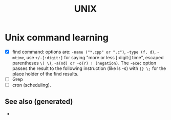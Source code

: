 :PROPERTIES:
:ID:       ad215bf7-b067-41f4-8593-d59351e8a87d
:ROAM_ALIASES: linux unix
:END:
#+Title: UNIX
#+OPTIONS: toc:nil
#+filetags: :tooling:tool:

* Unix command learning
   + [X] find command: options are: =-name ("*.cpp" or ".c")=, =-type (f, d)=,
     =-mtime=, use =+/-[:digit:]= for saying "more or less [:digit:] time",
     escaped parentheses =\( \)=, =-a(nd) or -o(r) ! (negation)=. The =-exec=
     option passes the result to the following instruction (like ls -s) with
     ={} \;= for the place holder of the find results.
   + [ ] Grep
   + [ ] cron (scheduling).


** See also (generated)

   - 

